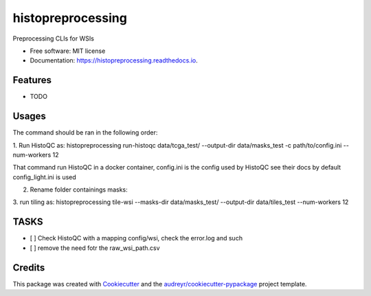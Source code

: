 ==================
histopreprocessing
==================


.. image:: https://img.shields.io/pypi/v/histopreprocessing.svg
        :target: https://pypi.python.org/pypi/histopreprocessing

.. image:: https://img.shields.io/travis/voreille/histopreprocessing.svg
        :target: https://travis-ci.com/voreille/histopreprocessing

.. image:: https://readthedocs.org/projects/histopreprocessing/badge/?version=latest
        :target: https://histopreprocessing.readthedocs.io/en/latest/?version=latest
        :alt: Documentation Status




Preprocessing CLIs for WSIs


* Free software: MIT license
* Documentation: https://histopreprocessing.readthedocs.io.


Features
--------

* TODO


Usages
--------
The command should be ran in the following order:

1. Run HistoQC as:
histopreprocessing run-histoqc data/tcga_test/ --output-dir data/masks_test -c path/to/config.ini --num-workers 12 

That command run HistoQC in a docker container, config.ini is the config used by HistoQC see their docs 
by default config_light.ini is used

2. Rename folder containings masks:


3. run tiling as:
histopreprocessing tile-wsi --masks-dir data/masks_test/ --output-dir data/tiles_test --num-workers 12

TASKS
--------
- [ ] Check HistoQC with a mapping config/wsi, check the error.log and such
- [ ] remove the need fotr the raw_wsi_path.csv

Credits
-------

This package was created with Cookiecutter_ and the `audreyr/cookiecutter-pypackage`_ project template.

.. _Cookiecutter: https://github.com/audreyr/cookiecutter
.. _`audreyr/cookiecutter-pypackage`: https://github.com/audreyr/cookiecutter-pypackage
